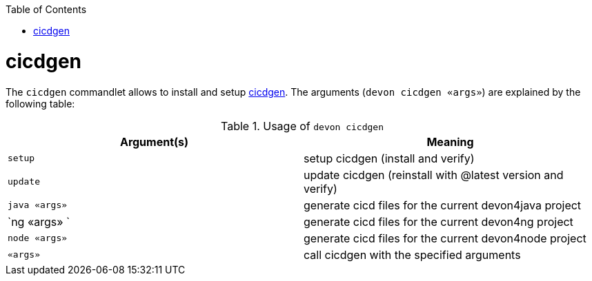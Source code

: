 :toc:
toc::[]

= cicdgen

The `cicdgen` commandlet allows to install and setup https://github.com/devonfw/cicdgen[cicdgen].
The arguments (`devon cicdgen «args»`) are explained by the following table:

.Usage of `devon cicdgen`
[options="header"]
|=======================
|*Argument(s)*   |*Meaning*
|`setup`              |setup cicdgen (install and verify)
|`update`               |update cicdgen (reinstall with @latest version and verify)
|`java «args»`           |generate cicd files for the current devon4java project
|`ng «args» `            |generate cicd files for the current devon4ng project
|`node «args»`           |generate cicd files for the current devon4node project
|`«args»`               |call cicdgen with the specified arguments
|=======================
